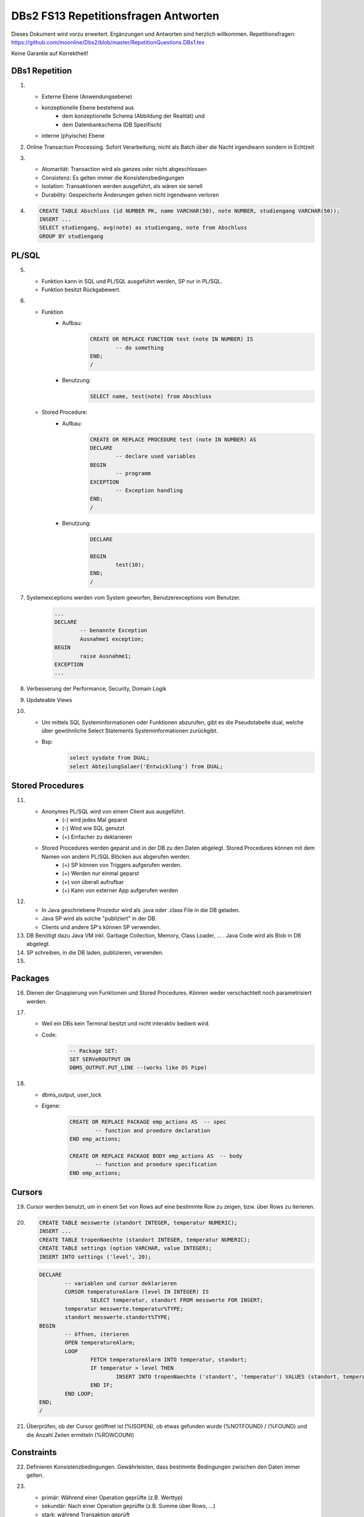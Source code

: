 =====================================
DBs2 FS13 Repetitionsfragen Antworten
=====================================

Dieses Dokument wird vorzu erweitert. Ergänzungen und Antworten sind herzlich willkommen.
Repetitionsfragen: https://github.com/moonline/Dbs2/blob/master/RepetitionQuestions.DBs1.tex

Keine Garantie auf Korrektheit!

DBs1 Repetition
===============
1)
	* Externe Ebene (Anwendungsebene)
	* konzeptionelle Ebene bestehend aus
		* dem konzeptionelle Schema (Abbildung der Realität) und 
		* dem Datenbankschema (DB Spezifisch)
	* interne (phyische) Ebene

2) Online Transaction Processing. Sofort Verarbeitung, nicht als Batch über die Nacht irgendwann sondern in Echtzeit

3)
	* Atomarität: Transaction wird als ganzes oder nicht abgeschlossen
	* Consistenz: Es gelten immer die Konsistenzbedingungen
	* Isolation: Transaktionen werden ausgeführt, als wären sie seriell
	* Durability: Gespeicherte Änderungen gehen nicht irgendwann verloren

4) .. code-block:: sql

	CREATE TABLE Abschluss (id NUMBER PK, name VARCHAR(50), note NUMBER, studiengang VARCHAR(50));
	INSERT ...
	SELECT studiengang, avg(note) as studiengang, note from Abschluss
	GROUP BY studiengang


PL/SQL
======
5)	
	* Funktion kann in SQL und PL/SQL ausgeführt werden, SP nur in PL/SQL.
	* Funktion besitzt Rückgabewert.

6)	
	* Funktion
		* Aufbau:
			.. code-block:: sql

				CREATE OR REPLACE FUNCTION test (note IN NUMBER) IS
					-- do something
				END;
				/


		* Benutzung:
			.. code-block:: sql
	
				SELECT name, test(note) from Abschluss


	* Stored Procedure:
		* Aufbau:
			.. code-block:: sql
	
				CREATE OR REPLACE PROCEDURE test (note IN NUMBER) AS
				DECLARE
					-- declare used variables
				BEGIN
					-- programm
				EXCEPTION
					-- Exception handling
				END;
				/



		* Benutzung: 
			.. code-block:: sql

				DECLARE 
	
				BEGIN
					test(10);
				END;
				/


7) Systemexceptions werden vom System geworfen, Benutzerexceptions vom Benutzer.
	.. code-block:: sql

		...
		DECLARE
			-- benannte Exception
			Ausnahme1 exception;
		BEGIN
			raise Ausnahme1;
		EXCEPTION
		...


8) Verbesserung der Performance, Security, Domain Logik
	
9) Updateable Views

10)	
	* Um mittels SQL Systeminformationen oder Funktionen abzurufen, gibt es die Pseudotabelle dual, welche über gewöhnliche Select Statements Systeminformationen zurückgibt. 
	* Bsp: 
		.. code-block:: sql

			select sysdate from DUAL;  
			select AbteilungSalaer('Entwicklung') from DUAL;


Stored Procedures
=================
11)	
	* Anonymes PL/SQL wird von einem Client aus ausgeführt.
		* (-) wird jedes Mal geparst
		* (-) Wird wie SQL genutzt
		* (+) Einfacher zu deklarieren
	* Stored Procedures werden geparst und in der DB zu den Daten abgelegt. Stored Procedures können mit dem Namen von andern PL/SQL Blöcken aus abgerufen werden. 
		* (+) SP können von Triggers aufgerufen werden.
		* (+) Werden nur einmal geparst
		* (+) von überall aufrufbar
		* (+) Kann von externer App aufgerufen werden

12)	
	* In Java geschriebene Prozedur wird als .java oder .class File in die DB geladen.
	* Java SP wird als solche "publiziert" in der DB.
	* Clients und andere SP's können SP verwenden.
	
13) DB Benötigt dazu Java VM inkl. Garbage Collection, Memory, Class Loader, ... . Java Code wird als Blob in DB abgelegt.

14) SP schreiben, in die DB laden, publizieren, verwenden.

15)

Packages
========
16) Dienen der Gruppierung von Funktionen und Stored Procedures. Können weder verschachtelt noch parametrisiert werden.

17) 
	* Weil ein DBs kein Terminal besitzt und nicht interaktiv bedient wird. 
	* Code:
		.. code-block:: sql

			-- Package SET:
			SET SERVeROUTPUT ON
			DBMS_OUTPUT.PUT_LINE --(works like OS Pipe)


18) 
	* dbms_output, user_lock
	* Eigene: 
		.. code-block:: sql

			CREATE OR REPLACE PACKAGE emp_actions AS  -- spec
				-- function and proedure declaration
			END emp_actions;

			CREATE OR REPLACE PACKAGE BODY emp_actions AS  -- body
				-- function and proedure specification
			END emp_actions;


Cursors
=======
19) Cursor werden benutzt, um in einem Set von Rows auf eine bestimmte Row zu zeigen, bzw. über Rows zu iterieren.

20) .. code-block:: sql
	
	CREATE TABLE messwerte (standort INTEGER, temperatur NUMERIC);
	INSERT ...
	CREATE TABLE tropenNaechte (standort INTEGER, temperatur NUMERIC);
	CREATE TABLE settings (option VARCHAR, value INTEGER);
	INSERT INTO settings ('level', 20);

    .. code-block:: sql
	
	DECLARE
		-- variablen und cursor deklarieren
		CURSOR temperatureAlarm (level IN INTEGER) IS
			SELECT temperatur, standort FROM messwerte FOR INSERT;
		temperatur messwerte.temperatur%TYPE;
		standort messwerte.standort%TYPE;
	BEGIN
		-- öffnen, iterieren
		OPEN temperatureAlarm;
		LOOP
			FETCH temperatureAlarm INTO temperatur, standort;
			IF temperatur > level THEN
				INSERT INTO tropenNaechte ('standort', 'temperatur') VALUES (standort, temperatur);
			END IF;
		END LOOP;
	END;
	/

21) Überprüfen, ob der Cursor geöffnet ist (%ISOPEN), ob etwas gefunden wurde (%NOTFOUND) / (%FOUND) und die Anzahl Zeilen ermitteln (%ROWCOUNt)

Constraints
===========
22) Definieren Konsistenzbedingungen. Gewährleisten, dass bestimmte Bedingungen zwischen den Daten immer gelten.

23) 
	* primär: Während einer Operation geprüfte (z.B. Werttyp)
	* sekundär: Nach einer Operation geprüfte (z.B. Summe über Rows, ...)
	* stark: während Transaktion geprüft
	* schwach: erst nach der Transaktion geprüft
24) Auf jeder Spalte.

25) .. code-block:: sql

	-- anlegen
	ALTER TABLE x ADD CONSTRAINT myConstraint 'name' NOT NULL;
	-- löschen
	ALTER TABLE x DROP CONSTRAINT myConstraint;
	-- deaktivieren
	ALTER TABLE x DISABLE CONSTRAINT myConstraint;
	-- enable
	ALTER TABLE x ENABLE CONSTRAINT myContraint;
	-- list
	SELECT constraint_name, constraint_type FROM user_constraints WHERE table_name = 'x';


Triggers
========

26
--

* Abhängige Attribute berechnen
* Updateable Views
* Constraints
* Zugriffsschutz

27
--

Alle Operationen die Daten verändern: ``INSERT``, ``UPDATE``, ``DELETE``.

28
--

* Before-Triggers: Werden VOR der Änderung der Daten ausgeführt, gedacht zur Überprüfung von Vorbedingungen
* After-Trigger: Werden NACH der Änderung der Daten ausgeführt, gedacht zur Überprüfung von Nachbedingungen
* Row-Triggers: Werden für jede betroffene Row ausgeführt
* Statement-Trigger: Wird für jedes ausgeführte Statement aufgerufen

29
--

Bei Oracle zur Referenzierung der alten Daten (Row vor der Änderung) und der neuen Daten (Row nach der Änderung).
Unter PostgreSQL heissen die entsprechenden Variablen ``OLD`` und ``NEW``.

30
--

* Oracle: Mit den Rechten ihres Owners.
* PostgreSQL: Mit den Rechten des Callers.
* MS SQL Server: Kann mit ``EXECUTE AS`` definiert werden. Standard: ``EXECUTE AS CALLER``.

31
--

Oracle:

.. code-block:: sql
	
	CREATE OR REPLACE TRIGGER check
	BEFORE INSERT ON messdaten
	FOR EACH ROW
	AS
	BEGIN
		IF :new.temperatur > 100 THEN
			-- planet destroyed or failure -> don't insert
			INSERT INTO log (:new.id, :new.temperature);
		END IF;
	END;
	/
	
PostgreSQL:

.. code-block:: sql

	-- First, create trigger function
	CREATE OR REPLACE FUNCTION verify_temperature() RETURNS trigger AS
	$$
	BEGIN
		-- If temperature is too high, write log and return OLD version of row.
		-- Otherwise return NEW version of row.
		IF NEW.temperatur > 100 THEN
			INSERT INTO log VALUES (NEW.id, NEW.temperatur);
			RETURN OLD;
		ELSE
			RETURN NEW;
		END IF;
	END
	$$ LANGUAGE plpgsql;
	
	CREATE TRIGGER mycheck
	BEFORE INSERT ON messdaten
	FOR EACH ROW
	EXECUTE PROCEDURE verify_temperature();


32
--

Oracle:

.. code-block:: sql
	
	CREATE OR REPLACE TRIGGER check
	BEFORE INSERT ON messdaten
	FOR EACH ROW
	AS
	BEGIN
		:new.absolute := :new.temperature + 273;
	END;
	/


33
--

1. Before Statement Trigger
2. Row Trigger:
	1. Before Row Trigger
	2. After Row Trigger
3. After Statement Trigger

34
--

* Instead Of: Ersetzen Aktionen. Z.B. DELETE Trigger, der statt dem Löschen der Rows diese nur als gelöscht markiert.
* Log on/Log off: Triggern bei Anmeldung/Abmeldung am System.

Updateable Views
----------------
35) Temporäre Tabellen werden nicht dauerhaft gespeichert, sondern am Ende der Transaktion wieder gelöscht. Zudem ist die Aktualität der temp. Tabelle unbekannt.

36) Weil die unter den Views liegenden Tabellen bereits Indexe enthalten und Indexe auf Views unnötig sind.

37) Updateable View sind Views, die über Trigger Änderungen in die dahinter liegenden Tabellen schreiben. Views lassen sich per Default nur updaten, wenn sie keine Joins enthalten und der Primär Schlüssel enthalten ist. Ansonsten kann das DBS die geänderten Rows nicht mehr eindeutig den Rows den dahinter liegenden Tabellen zuordnen.

38) Ein Update-Instead-Of Trigger auf der View übernimmt die Update Daten und schreibt sie einzeln in die dahiner liegenden Tabellen.
	.. code-block:: sql
	
		CREATE OR REPLACE TRIGGER updateMesswertzusammenfassung INSTEAD OF UPDATE ON messwertzusammenfassung FOR EACH ROW
		BEGIN
			UPDATE messwerte SET temperature = :n.temperature WHERE id = :n.messwertId;
			UPDATE standort SET name = :n.name WHERE id = :n.standortId;
		END;
		/
		

Materialized Views
------------------
39) Gespeicherte Ausgaben einer View. Die Materialized View aktualisiert sich nicht, sondern stellt eine Snapshot zu einem bestimmten Zeitpunkt von einer View dar.

40) Virtual Tables haben überhaupt nichts mit Views zu tun, auch wenn es danach tönt. Virtual Tables sind Data Wrappers für externe Schnittstellen, z.B. csv.


Datenstrukturen
===============

Arrays
------
41) Arrays sind indexierte Listen von Elementen gleichen Datentyps in einer Datenbankzelle.

42) Sets dürfen das gleiche Element nur einmal beinhalten.

43) Wenn eine dynamische Liste von Werten in der Datenbank abgelegt werden muss, z.B. wenn bei jedem Wareneingang die Anzahl Paletten notiert werden und später daraus der Tagestotal ermittelt werden soll (Jeden Tag sind es unterschiedliche Anzahl Wareneingänge), man jedoch nicht für jeden Wareneingang eine einzelne Zeile anlegen möchte.

44) Der schreibende Zugriff auf Arrays ist aufwendig, weil jeweils die gesammte Zelle (das ganze Array) neu geschrieben werden muss.

45) .. code-block:: sql
		
		CREATE TABLE wareneingangsStatistik (
			DATE datum,
			INTEGER[] anzahlPaletten
		);
		
		INSERT INTO wareneingangsStatistik (12.04.13, ARRAY[5,6,7,3]);
		
		SELECT anzahlPaletten FROM wareneingangsStatistik; // {5,6,7,3}
		
		
46) 
	array_to_text()
		Gibt ein Array als Text zurück.
	unnest()
		Gibt ein Array als Tabelle zurück
		
47)
	<@ Operator
		Ermittelt, ob das Linke Array ein Subset des rechten ist. ARRAY[1,2] <@ ARRAY[1,2,3] // true
	= Operator
		Vergleicht zwei Arrays
	&& Operator
		Ermittelt, ob ein Element in beiden Arrays vorkommt ARRAY[1,3] && ARRAY[1,2,3] // true

48) Mit FIND_IN_SET oder unnest und einer subquery falls es etwas aufwändiger ist.


Graphen
-------
49) Graphen sind Netzstrukturen und können zur Abbildung von vermaschten Netzen wie das Internet, Liniennetzen von Verkehrsmitteln oder Verbindungen zwischen Personen, etc. eingesetzt werden.
	Graphen setzen sich zusammen aus Knoten (Nodes/Vertices V), verbunden mit Ecken (Edges E).

50) 

51) Common Table Expression, Eine Sprache, um über die temporäre Tabelle zu iterieren und sie zu verändern, die während eine Transaktion besteht. Im Unterschied zur Subquery ist die CTE viel mächtiger als die Subquery, die einfach eine Query innerhalb einer Query aufruft und keinen schreibenden Zugriff auf die temporäre Tabelle hat.

52) Ein Tree ist ein Graph, der keine Zyklen besitzt und oft gerichtet ist.

53) Trees eignen sich, um Hirarchien (z.B. in Firmen) oder Verwandtschaften abzubilden. Write-once, read-many Szenarien.

54) 
	Adjazenzliste
		Zu jedem Knoten wird eine Referenz auf den Elternknoten abgespeichert. Die Wurzel besitzt eine NULL Referenz, die Blätter besitzen keine Knoten, die auf sie verweisen.
			.. code-block:: sql
				
				CREATE TABLE tree (id, name, parent);
				INSERT INTO TABLE tree (1, "CEO", NULL);
				INSERT INTO TABLE tree (2, "chef technic", 1);
				INSERT INTO TABLE tree (3, "chef accounts", 1);
				INSERT INTO TABLE tree (4, "robert, the mechanic", 2);
				INSERT INTO TABLE tree (5, "paul, the bimbo", 2);
				
				SELECT name FROM tree WHERE parent = 2;
				
	
	Nested Set Model
		Baum mit Knoten, die jeweils einen linken und rechten Wert (minimal und Maximal Knoten Id der Childes) und eine Referenz auf einen Parent Knoten besitzen. Beim Einfügen oder Entfernen muss unter Umständen der Baum umsortiert werden und die Werte für links und rechts müssen angepasst werden. Der linke Wert ist immer kleiner als der rechte. Beider Werte sind grösser als der linke Wert der Elternmenge und kleiner als der Rechte.
			.. code-block:: sql
				
				CREATE TABLE tree (id, name, parent, left, right);
				INSERT INTO tree (1, "CEO", NULL, 1, 7);
				INSERT INTO tree (2, "chef technic", 1, 2, 8);
				INSERT INTO tree (3, "chef accounts", 1, 3, 4);
				INSERT INTO tree (4, "robert, the mechanic", 2, 4, 7);
				INSERT INTO tree (5, "paul, the bimbo", 2, 5, 6);
				
				SELECT name FROM tree WHERE parent = 2;
				
				// 1 CEO l:1, r:2
				
				// 1 CEO l:1, r:4
				//   2 chef technic l:2, r: 3
				
				// 1 CEO l:1, r:5
				//   2 chef technic l:2, r: 3
				//   3 chef accounts l:3, r:4
				
				// 1 CEO l:1, r:7
				//   2 chef technic l:2, r: 6
				//     4 robert l:4, r:5
				//   3 chef accounts l:3, r:4
				
				// 1 CEO l:1, r:7
				//   2 chef technic l:2, r: 8
				//     4 robert l:4, r:7
				//     5 paul, l:5, r:6
				//   3 chef accounts l:3, r:4
				
				
55) Itree's bestehen aus Pfaden, deren Knoten mit Punkten getrennt sind. Mehrere Pfade ergeben einen Baum.
	.. code-block:: sql
	
		CREATE TABLE enterprise (id INTEGER, pers ltree);
		INSERT INTO enterprise (1, 'CEO');
		INSERT INTO enterprise (2, 'CEO.chefTechnic');
		INSERT INTO enterprise (3, 'CEO.chefAccounts');
		INSERT INTO enterprise (4, 'CEO.chefTechnic.robert');
		INSERT INTO enterprise (5, 'CEO.chefTechnic.paul');
		
		SELECT * FROM enterprise WHERE pers ~ '*.chefTechnic.*'; // Liefert alle die einen chefTechnic im Pfad haben
		SELECT * FROM enterprise WHERE pers <@ 'CEO.chefTechnic'::ltree; // Liefert alle Nachfolger von chefTechnic
		SELECT lca(pers) FROM enterprise WHERE id in (4,5); // Liefert gemeinsame Vorgesetzte von robert und paul
		
		
56) Zur Speicherung von dynamischen Inhalten wie E-mails, Datensätzen mit zusätzlichen Feldern oder Metadaten zu in der DB abgelegten Dateien.

57) .. code-block:: sql

	SELECT query_to_xml(query, TRUE, FALSE);
	
	
58) Mit XPATH können XML Strukturen definiert werden. Mit XQUERY lassen sie sich parsen.


Dictionaries
------------
59) Dictionaries sind Key-/Value Stores, die es erlauben eine Assoziative Liste von Elementen in einer Datenbankzelle abzulegen.

60) .. code-block:: sql
	
	CREATE TABLE settings (id INTEGER, values hstore);
	
	INSERT INTO settings (1, '"col1"=>"456", "col2"=>"zzz"');
	UPDATE settings SET values = values || ('size' => '3') WHERE id = 1; // add or update value of key 'size'
	UPDATE settings SET values = delete(values, 'col2'); // delete key
	SELECT values->'size' FROM settings WHERE values @> '"size"=>3'
	

61) .. code-block:: sql

	CREATE TABLE content (id, tags);
	
	INSERT INTO content (1, '"Ferien"=>1, "Freizeit"=>1');
	INSERT INTO content (2, '"Freizeit"=>4, "Arbeit"=>7');
	INSERT INTO content (3, '"Ferien"=>3, "Wochenende"=>2');
	
	SELECT * FROM content WHERE tags 'Ferien=>:t';
	
	
ORDBMS
======
62) Objektrelationale Datenbanken arbeiten wie relational, d.h. sie liefern als Resultat eine Tabelle, ermöglichen es jedoch, in Zellen Objekte mit Eigenschaften und Methoden abzulegen.


Objekttypen
-----------
63) Objekttypen sind benutzerdefinierte Typen
	.. code-block:: sql

		CREATE OR REPLACE TYPE Person AS OBJECT (
			Name VARCHAR(30),
			Birthdate DATE,
			Addr Adress, -- Nutzung von Objekttypen als Member
			MEMBER FUNCTION getAge RETURN NUMBER -- Methode, implementation extern
		);
		
		
64) Eine Spalte vom Typ Objekt. Ermöglicht das Ablegen von Objekten in Zellen.
	.. code-block:: sql
	
		CREATE TABLE Material (
			Name VARCHAR(20),
			Owner Person
		);
		
		INSERT INTO Material VALUES (
			"Beistelltisch", 
			Person(
				"Peter Muster", 
				TO_DATE("31.03.69","DD.MM.JJ"), 
				Address("Bahnhofstrasse 3", "8000", "Zürich)
			)
		);
		
		SELECT Owner.Name FROM Material WHERE Owner.Address = Address("Bahnhofstrasse 3", "8000", "Zürich);
		
		
65) Objekttabellen repräsentieren ganze Objekte(sind von einem Objekttyp) und sind, objektwertige, referenzierbare Tabellen. Die Rows sind Objekte des zugrundeliegenden Typs und können über OIDs angesprochen werden. Vorteil: Durch die OIDs sind die Zeilen Datenbankweit eindeutig indentifizierbar.
	.. code-block:: sql
	
		CREATE TABLE Mitarbeiter OF Person ( -- Spalten müssen den Objektattributen entsprechen
			Name NOT NULL,
			Birthdate NOT NULL,
			Addr Not NULL
		);
		
		-- Vererbung (NOT FINAL)
		CREATE OR REPLACE TYPE Person AS OBJECT (
			-- members
		) NOT FINAL; -- not final definiert den Objekttyp als Erbbar
		
		CREATE OR REPLACE Type Student UNDER Person (
			StudentenNr VARCHAR(10)
		);
		
		
66) Wie gewöhnliche SQL Queries
	.. code-block:: sql
	
		SELECT Name, Brithdate FROM Person p WHERE p.Addr = Address("Bahnhofstrasse 3", "8000", "Zürich);
		
		
67) .. code-block:: sql
		
	-- Implementation in separat übersetzbarer Typedefinition
	CREATE OR REPLACE TYPE BODY Person AS
		MEMBER FUNCTION getAge RETURN NUMBER IS
			BEGIN
				RETURN (SYSDATE - SELF.Birthdate) / 365;
			END;
	END;
	
	-- usage
	SELECT p.Name, p.Birthdate, p.getAge() FROM Mitarbeiter p;
	

68) MAP liefert einen Basistyp mit bekannter Sortierreihenfolge zurück, ORDER ermöglicht das implementieren einer eigenen Sortierung.
	.. code-block:: sql
	
		MAP MEMBER FUNCTION getAge RETURN INTEGER;
		
	
69) REF(t) liefert eine Referenz, DEREF(ref) liefert Zugriff auf das Row Object. Referenzen sind nicht fest verdrahtet sondern nur Zeiger, daher muss Für den Objektzugriff Dereferenziert werden.
	.. code-block:: sql

		CREATE OR REPLACE TYPE Person AS OBJECT (
			Parent REF Person,
			...
		);
	
70) Schränkt den Werteberech der über die ganze Datenbank eindeutigen OIDs ein auf die betreffende Tabelle (Optimierung).

71) .. code-block:: sql
	
		INSERT INTO TABLE Family VAUES (
			( SELECT REF(t) FROM Family f WHERE f.Name = "Esmeralda Reihner" ), -- Referenz erzeugen
			"Maria Reihner",
			...
		);
		
		SELECT DEREF(Parent) FROM Family f WHERE f.Name = "Maria Reihner";
		
72) Oracle prüft Referenzen nicht auf Veraltete (Dangling). Daher muss mit ISDANGLING oder ISNOTDANGLING dies selbst abgefragt werden.


Varrays und Nested Tables
-------------------------
73) VARRAYS sind eindimensionale inline Elementmengen. Genutzt für Elementmengen, die bevorzugt einmal geschrieben und dann nur noch gelesen werden.
	.. code-block:: sql
	
		CREATE Or Replace TYPE addressList AS VARRAY(2) OF VARCHAR2(50);
		
		
74) Nested Tables sind Tabellen in Tabellen. Sie sind sinnvoll, wenn in einer Zelle strukturierte Daten abgelegt werden müssen, die nur zu dieser Row gehören. 
	.. code-block:: sql
	
		CREATE TYPE Phonenumbers AS TABLE OF NUMBER;
		
		CREATE TABLE Telefonbuch (Name VARCHAR(30), Phones Phonenumbers);
		
		-- Nested Table als extern verfügbare Tabelle speichern:
		CREATE TABLE Telefonbuch (
			...
		) NESTED TABLE Phones STORE AS PhoneList;


75)
	VARRAY
		* Eindimensionale Daten
		* bevorzugt write once, read multiple
		* Wenn Grösse vorher bekannt
	Nested Table
		* Komplexere Daten, die je nach dem auch als direkte Tabelle ansprechbar sein sollen
		* Wenn Grösse von Angang an nicht bekannt ist
		
76) Hash Table mässiger Array Store. Über den Key kann der Index eines Elementes ermittelt werden.


ODBS
====
77) Ist die DB sehr nah mit der Anwendung verzahnt (z.B. eine Smartphone App, die Daten nur für sich persistiert), so ist ein ODBS die sinnvollste Anwendung. Auch wenn das Anwendungsumfeld der Datenbank sehr homogen ist (z.B. alles Java), kann eine ODBS sinnvoll sein.

78) Die Relationale Datenbank kann keine verschachtelten Queries ausführen, wie z.B über die Telefonnummern der Kinder eines Mitarbeiters.

79) ODBS speichert und liefert Objekt und macht objektorientierte Abfragen. Relationale Datanbanken behandeln Daten immer als Tabellen und liefern auch das Resultat als Tabelle.

80) 
	Page Server
		weiss nichts über die innere Struktur der Objekte und kann auch keine Abfragen darüber machen. Liefert Pages als Ergebnis.
	Object Server
		Kennt die innere Struktur der Objekte, besitzt einen Object Manager und kann Abfragen auf Attribute von Objekten machen. Liefert als Ergebnis Objekte.
	
81)
	* Speicherung komplexer Objekte mit Identität, Kapselung, Typen, Klassen und Hirarchien
	* Effiziente Persistierung
	* Concurrency
	* Reliability
	* Deklarative Query Language

82) 
	* Die Objekte werden nicht transparent (durchsuchbar) abgelegt
	* Referenzen sind ein Problem
	* die Struktur der Objekte (Klasse) wird nicht mit abgelegt.
	* Transaktionen sind nicht möglich
	* Die Objekte werden unvollständig abgelegt
	
83) Von einer Wurzel aus werden alle durch Referenzen erreichbare Objekte persistiert

84) Siehe 80.

85) Konvertierung der Objektreferenzen im Hauptspeicher in Datenbankreferenzen und umgekehrt

86)
	logische OID
		In der DB wird eine eigene Object ID verwendet -> Mapping notwendig
	physische OID
		In der DB wird die Objektreferenz vom Hauptspeicher verwendet -> Direkte übernahme, kein Mapping
		
87) Über ein Mapping werden die Datenbankreferenzen der Objekte in in-Memory Referenzen übersetzt.

88) Object Data Management Group specification: Definiert einen Standard für die Objektdarstellung und Abfragesprachen für Objectdatenbanken.
		ODL
			* Object Definition Language
			* Attribute und Beziehungn
			* Verwerbung, Schnittstellen
			* OIDs
			* Persistence by Reachability
			* ACID Transaktionen
		OQL
			Object Query Language
			
89) Definiert Objekte
	.. code-block:: odl
	
		class Node {
			attribute string name;
			relationship Node parent inverse Node::children; // one-to many
			relationship set(Node) children inverse Node::parent; // many to one
		}
			
		class Tree (extent allNodes, key nodeId) { // extent: root of reachability tree
			...
		}
		
		
90) Eine SQL ähnliche Abfragesprache für Objekte

91) .. code-block:: oql

		select c.name from node n, n.children.children c; // get names of the child-child nodes

		
db4o
----
92) db4o speichert Java Objekte als Objekte ab und liefert über eine Abfragesprache Objektsets zurück

93)
	* SODA Queries: Abfrage anhand von SODA Attribut Bedingungen
	* Native Queries: Abfrage in der verwendeten Sprache (z.B. java) mit Attribut Bedingungen
	* Query by Example QBE: Anhand eines Teilobjektes wird der Rest gefunden

94) Jedes öffnen des DB Containers erzeugt eine Transaction, die mit commit oder rollback abgeschlossen werden kann.

95) 
	* aktualisieren: Objekt laden, verändern, db.store(objekt). 
	* db.delete(objekt)
	* Kasdade: db4o löscht nur explizit übergebene Objekte. Für Cascade Delete muss dies explizit verlangt werden.

96) Lazy Loading von Referenzierten Objekten, bzw. die Ladetiefe in einem Objektgraph und die Grenze, ab wo mit Lazy Loading gearbeitet wird.


NoSQL Datenbanken
=================
97)
	* Entstanden im 21. Jht
	* Keine genormte Abfragesprache, oft JSON verwendet
	* Consistency keine Absolute Bedingungen
	* Gut verteilbar, skalierbar
	* Open Source
	* Schemalos
	* Ausgelegt auf grosse Datenmengen
	
98) 
	Key- / Value DB
		* Speicherung von Schlüsselpaaren
		* Vorteil: einfach, effizient
		* Nachteil: Keine Struktur möglich, Value ist für DB unsichtbar (opak)
	Document DB
		* Speicherung von Strukturen
		* Vorteil: Daten können sauber strukturiert werden, Abfragen über Beziehungen möglich, Values sind strukturiert und dokumentiert
	Column Family Stores
		* Zusammenfassen von Columnen zu Gruppen
		* Vorteil: Gruppieren von Columnen
	Graph DB
		* Speichern von Beziehungen und Netz Strukturen
		* Effiziente Algorithmen für Graphverarbeitung und Graphsuchverfahren
	XML DB
		* Ablegen von XML Strukturen
	Objekdatenbanken
		* Speichern von Objektstrukturen
		
99)
	Sharding
		Aufteilen der Daten (bsp. Kunden a-f auf Knoten 1, Kunden f-k auf Knoten 2, ...) -> Verbessert Performance
	Replication
		Kopieren der Daten auf die Knoten -> Erhöht Availability
		
100)
	CAP
		consistency, availability, partition tolerance
	Theorem
		Es können nur zwei der drei Bedingungen eingehalten werden. Bei relationalen Datenbanken wird vor allem auf consistency und availability gsetzt, bei NoSQL DB's auf availability und partition tolerance.
		
101)
	BASE
		* BA: basically available. Verfügbarkeit ist von hoher Priorität
		* S: soft state: Konsistenz ist kein dauerhafter Zustand
		* Eventual consistent: Daten sind manchmal inkonsistent
		
102) Daten werden zerlegt und die zerlegten Teile verteilt berechnet. Anschliessend werden die Resultate verteilt zusammengefasst. Aus den erneuten Resultaten werden zusammen mit andern Resultaten wieder neue generiert. Map Reduce eignet sich sehr gut zur verteilten Berechnung von zerlegbaren Daten.
	Beispiel Statistik: Besucherstatistik wird in Tage zerlegt. Pro Tag und Angebot werden die Besucher berechnet. Anschliessend werden alle Besucher pro Angebot zusammengefasst und am Schluss die Besucher aller ANgebote.
	
	

		
		
		
